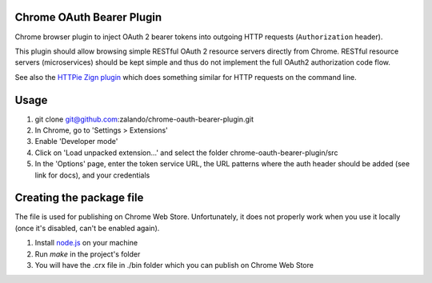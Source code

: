 
Chrome OAuth Bearer Plugin
==========================

Chrome browser plugin to inject OAuth 2 bearer tokens into outgoing HTTP requests (``Authorization`` header).

This plugin should allow browsing simple RESTful OAuth 2 resource servers directly from Chrome.
RESTful resource servers (microservices) should be kept simple and thus do not implement the full OAuth2 authorization code flow.

See also the `HTTPie Zign plugin`_ which does something similar for HTTP requests on the command line.

Usage
=====

1. git clone git@github.com:zalando/chrome-oauth-bearer-plugin.git
2. In Chrome, go to 'Settings > Extensions'
3. Enable 'Developer mode'
4. Click on 'Load unpacked extension...' and select the folder chrome-oauth-bearer-plugin/src
5. In the 'Options' page, enter the token service URL, the URL patterns where the auth header should be added (see link for docs), and your credentials


Creating the package file
=========================
The file is used for publishing on Chrome Web Store. Unfortunately, it does not properly work when you use it locally (once it's disabled, can't be enabled again).

1. Install `node.js`_ on your machine
2. Run `make` in the project's folder
3. You will have the .crx file in ./bin folder which you can publish on Chrome Web Store

.. _HTTPie Zign plugin: https://pypi.python.org/pypi/httpie-zign
.. _Chrome extensions: chrome://extensions/
.. _node.js: https://nodejs.org/
